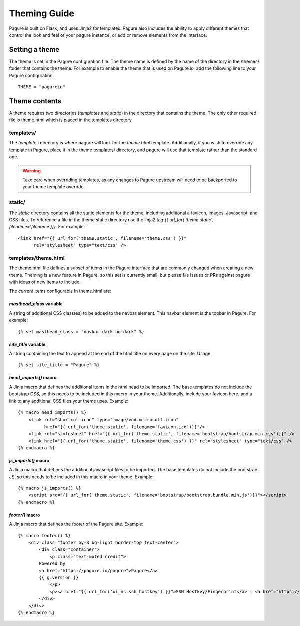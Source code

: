 Theming Guide
=================

Pagure is built on Flask, and uses Jinja2 for templates. Pagure also
includes the ability to apply different themes that control the look
and feel of your pagure instance, or add or remove elements from the
interface.

Setting a theme
---------------
The theme is set in the Pagure configuration file. The theme name is defined by
the name of the directory in the /themes/ folder that contains the theme. For
example to enable the theme that is used on Pagure.io, add the following line
to your Pagure configuration:

::

    THEME = "pagureio"


Theme contents
---------------
A theme requires two directories (`templates` and `static`) in the directory
that contains the theme. The only other required file is theme.html which
is placed in the templates directory

templates/
~~~~~~~~~~
The `templates` directory is where pagure will look for the `theme.html`
template. Additionally, if you wish to override any template in Pagure,
place it in the theme templates/ directory, and pagure will use that
template rather than the standard one.

.. warning:: Take care when overriding templates, as any changes to Pagure
            upstream will need to be backported to your theme template override.

static/
~~~~~~~
The `static` directory contains all the static elements for the theme,
including additional a favicon, images, Javascript, and CSS files. To
reference a file in the theme static directory use the jinja2 tag
`{{ url_for('theme.static', filename='filename')}}`. For example:

::

    <link href="{{ url_for('theme.static', filename='theme.css') }}"
          rel="stylesheet" type="text/css" />


templates/theme.html
~~~~~~~~~~~~~~~~~~~~
The theme.html file defines a subset of items in the Pagure interface that
are commonly changed when creating a new theme. Theming is a new feature in
Pagure, so this set is currently small, but please file issues or PRs against
pagure with ideas of new items to include.

The current items configurable in theme.html are:


`masthead_class` variable
#########################

A string of additional CSS class(es) to be added to the navbar element.
This navbar element is the topbar in Pagure. For example:

::

    {% set masthead_class = "navbar-dark bg-dark" %}



`site_title` variable
#############################

A string containing the text to append at the end of the html title
on every page on the site. Usage:

::

    {% set site_title = "Pagure" %}


`head_imports()` macro
######################

A Jinja macro that defines the additional items in the html head to
be imported. The base templates do not include the bootstrap CSS, so
this needs to be included in this macro in your theme. Additionally,
include your favicon here, and a link to any additional CSS files your
theme uses. Example:

::

    {% macro head_imports() %}
        <link rel="shortcut icon" type="image/vnd.microsoft.icon"
              href="{{ url_for('theme.static', filename='favicon.ico')}}"/>
        <link rel="stylesheet" href="{{ url_for('theme.static', filename='bootstrap/bootstrap.min.css')}}" />
        <link href="{{ url_for('theme.static', filename='theme.css') }}" rel="stylesheet" type="text/css" />
    {% endmacro %}


`js_imports()` macro
######################

A Jinja macro that defines the additional javascript files to
be imported. The base templates do not include the bootstrap JS, so
this needs to be included in this macro in your theme. Example:

::

    {% macro js_imports() %}
        <script src="{{ url_for('theme.static', filename='bootstrap/bootstrap.bundle.min.js')}}"></script>
    {% endmacro %}


`footer()` macro
######################

A Jinja macro that defines the footer of the Pagure site. Example:

::

    {% macro footer() %}
        <div class="footer py-3 bg-light border-top text-center">
            <div class="container">
                <p class="text-muted credit">
            Powered by
            <a href="https://pagure.io/pagure">Pagure</a>
            {{ g.version }}
                </p>
                <p><a href="{{ url_for('ui_ns.ssh_hostkey') }}">SSH Hostkey/Fingerprint</a> | <a href="https://docs.pagure.org/pagure/usage/index.html">Documentation</a></p>
            </div>
        </div>
    {% endmacro %}
